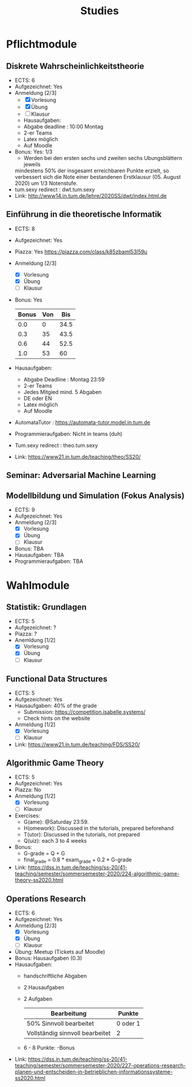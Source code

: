 #+TITLE: Studies

* Pflichtmodule
** Diskrete Wahrscheinlichkeitstheorie
- ECTS: 6
- Aufgezeichnet: Yes
- Anmeldung [2/3]
  - [X] Vorlesung
  - [X] Übung
  - [ ] Klausur
  - Hausaufgaben:
  + Abgabe deadline : 10:00 Montag
  + 2-er Teams
  + Latex möglich
  + Auf Moodle
- Bonus: Yes: 1/3
  + Werden bei den ersten sechs und zweiten sechs Ubungsblättern jeweils
  mindestens 50% der insgesamt erreichbaren Punkte erzielt, so verbessert sich
  die Note einer bestandenen Erstklausur (05. August 2020) um 1/3 Notenstufe.
- tum.sexy redirect : dwt.tum.sexy
- Link: http://www14.in.tum.de/lehre/2020SS/dwt/index.html.de
** Einführung in die theoretische Informatik
- ECTS: 8
- Aufgezeichnet: Yes
- Piazza: Yes https://piazza.com/class/k85zbaml53l59u
- Anmeldung [2/3]
  - [X] Vorlesung
  - [X] Übung 
  - [ ] Klausur
- Bonus: Yes
  |-------+-----+------|
  | Bonus | Von |  Bis |
  |-------+-----+------|
  |   0.0 |   0 | 34.5 |
  |   0.3 |  35 | 43.5 |
  |   0.6 |  44 | 52.5 |
  |   1.0 |  53 |   60 |
  |-------+-----+------|
- Hausaufgaben:
  + Abgabe Deadline : Montag 23:59
  + 2-er Teams
  + Jedes Mitgied mind. 5 Abgaben
  + DE oder EN
  + Latex möglich
  + Auf Moodle
- AutomataTutor : https://automata-tutor.model.in.tum.de  
- Programmieraufgaben: Nicht in teams (duh)
- Tum.sexy redirect : theo.tum.sexy
- Link: https://www21.in.tum.de/teaching/theo/SS20/
** Seminar: Adversarial Machine Learning
** Modellbildung und Simulation (Fokus Analysis)
- ECTS: 9
- Aufgezeichnet: Yes
- Anmeldung [2/3]
  - [X] Vorlesung
  - [X] Übung
  - [ ] Klausur
- Bonus: TBA
- Hausaufgaben: TBA
- Programmieraufgaben: TBA
* Wahlmodule
** Statistik: Grundlagen
- ECTS: 5
- Aufgezeichnet: ?
- Piazza: ?
- Anemldung [1/2]
  - [X] Vorlesung
  - [X] Übung
  - [ ] Klausur
** Functional Data Structures
- ECTS: 5
- Aufgezeichnet: Yes
- Hausaufgaben: 40% of the grade
  - Submission: https://competition.isabelle.systems/
  - Check hints on the website
- Anmeldung [1/2]
  - [X] Vorlesung
  - [ ] Klausur
- Link: https://www21.in.tum.de/teaching/FDS/SS20/
** Algorithmic Game Theory
- ECTS: 5
- Aufgezeichnet: Yes
- Piazza: No
- Anmeldung [1/2]
  - [X] Vorlesung
  - [ ] Klausur
- Exercises:
  + G(ame): @Saturday 23:59.
  + H(omework): Discussed in the tutorials, prepared beforehand
  + T(utor):  Discussed in the tutorials, not prepared
  + Q(uiz): each 3 to 4 weeks
- Bonus:
  + G-grade = Q + G
  + final_grade = 0.8 * exam_grade + 0.2 * G-grade
- Link: https://dss.in.tum.de/teaching/ss-20/41-teaching/semester/sommersemester-2020/224-algorithmic-game-theory-ss2020.html
** Operations Research
- ECTS: 6
- Aufgezeichnet: Yes
- Anmeldung [2/3]
  - [X] Vorlesung
  - [X] Übung
  - [ ] Klausur
- Übung: Meetup (Tickets auf Moodle)
- Bonus: Hausaufgaben (0.3)
- Hausaufgaben:
  - handschriftliche Abgaben
  - 2 Hausaufgaben
  - 2 Aufgaben
    |---------------------------------+----------|
    | Bearbeitung                     | Punkte   |
    |---------------------------------+----------|
    | 50% Sinnvoll bearbeitet         | 0 oder 1 |
    | Vollständig sinnvoll bearbeitet | 2        |
    |---------------------------------+----------|
  - 6 - 8 Punkte: -Bonus
- Link: https://dss.in.tum.de/teaching/ss-20/41-teaching/semester/sommersemester-2020/227-operations-research-planen-und-entscheiden-in-betrieblichen-informationssysteme-ss2020.html
